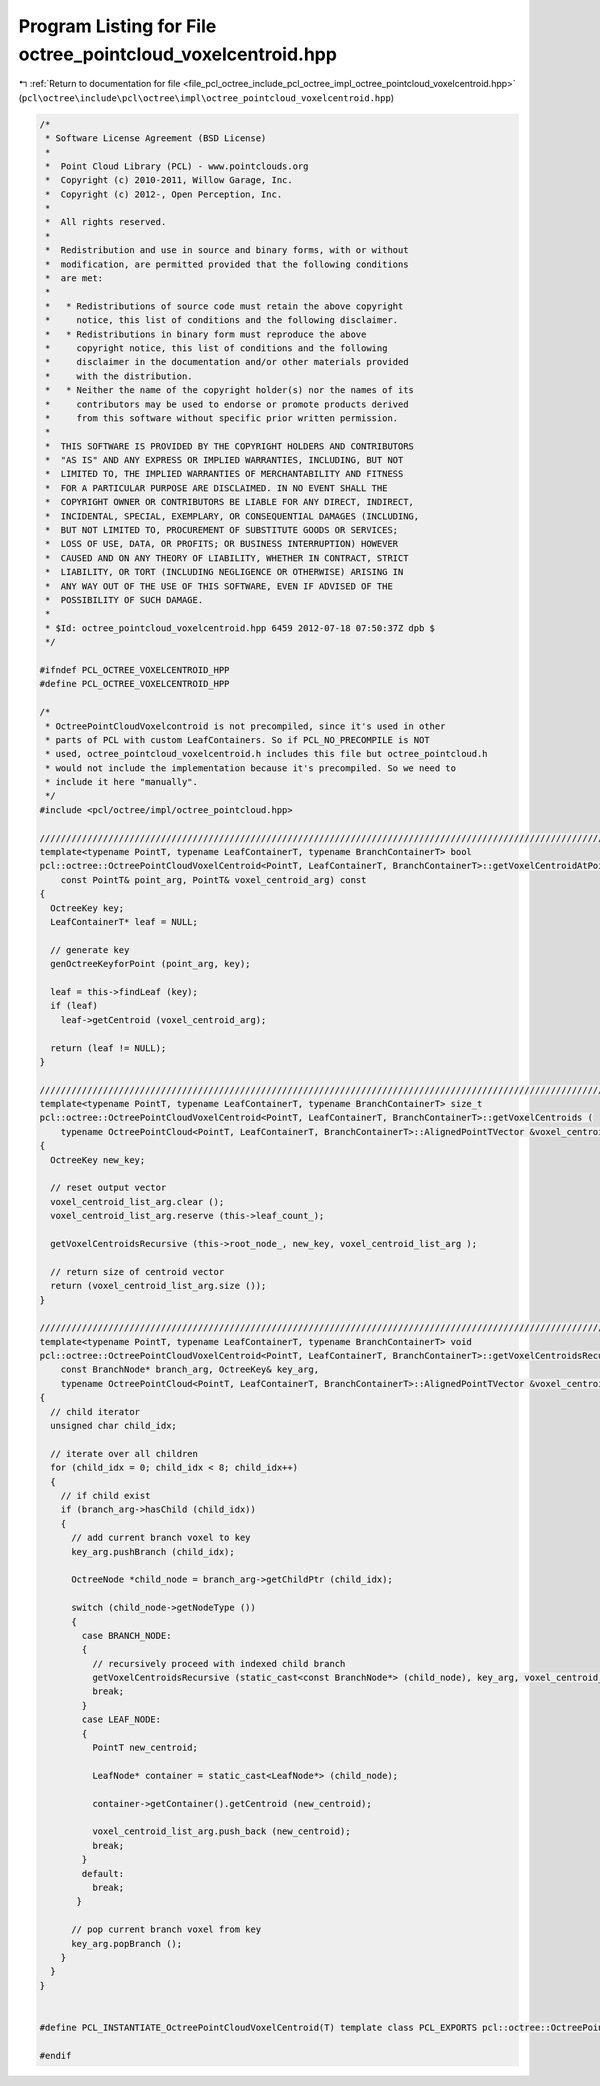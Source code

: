 
.. _program_listing_file_pcl_octree_include_pcl_octree_impl_octree_pointcloud_voxelcentroid.hpp:

Program Listing for File octree_pointcloud_voxelcentroid.hpp
============================================================

|exhale_lsh| :ref:`Return to documentation for file <file_pcl_octree_include_pcl_octree_impl_octree_pointcloud_voxelcentroid.hpp>` (``pcl\octree\include\pcl\octree\impl\octree_pointcloud_voxelcentroid.hpp``)

.. |exhale_lsh| unicode:: U+021B0 .. UPWARDS ARROW WITH TIP LEFTWARDS

.. code-block:: cpp

   /*
    * Software License Agreement (BSD License)
    *
    *  Point Cloud Library (PCL) - www.pointclouds.org
    *  Copyright (c) 2010-2011, Willow Garage, Inc.
    *  Copyright (c) 2012-, Open Perception, Inc.
    *
    *  All rights reserved.
    *
    *  Redistribution and use in source and binary forms, with or without
    *  modification, are permitted provided that the following conditions
    *  are met:
    *
    *   * Redistributions of source code must retain the above copyright
    *     notice, this list of conditions and the following disclaimer.
    *   * Redistributions in binary form must reproduce the above
    *     copyright notice, this list of conditions and the following
    *     disclaimer in the documentation and/or other materials provided
    *     with the distribution.
    *   * Neither the name of the copyright holder(s) nor the names of its
    *     contributors may be used to endorse or promote products derived
    *     from this software without specific prior written permission.
    *
    *  THIS SOFTWARE IS PROVIDED BY THE COPYRIGHT HOLDERS AND CONTRIBUTORS
    *  "AS IS" AND ANY EXPRESS OR IMPLIED WARRANTIES, INCLUDING, BUT NOT
    *  LIMITED TO, THE IMPLIED WARRANTIES OF MERCHANTABILITY AND FITNESS
    *  FOR A PARTICULAR PURPOSE ARE DISCLAIMED. IN NO EVENT SHALL THE
    *  COPYRIGHT OWNER OR CONTRIBUTORS BE LIABLE FOR ANY DIRECT, INDIRECT,
    *  INCIDENTAL, SPECIAL, EXEMPLARY, OR CONSEQUENTIAL DAMAGES (INCLUDING,
    *  BUT NOT LIMITED TO, PROCUREMENT OF SUBSTITUTE GOODS OR SERVICES;
    *  LOSS OF USE, DATA, OR PROFITS; OR BUSINESS INTERRUPTION) HOWEVER
    *  CAUSED AND ON ANY THEORY OF LIABILITY, WHETHER IN CONTRACT, STRICT
    *  LIABILITY, OR TORT (INCLUDING NEGLIGENCE OR OTHERWISE) ARISING IN
    *  ANY WAY OUT OF THE USE OF THIS SOFTWARE, EVEN IF ADVISED OF THE
    *  POSSIBILITY OF SUCH DAMAGE.
    *
    * $Id: octree_pointcloud_voxelcentroid.hpp 6459 2012-07-18 07:50:37Z dpb $
    */
   
   #ifndef PCL_OCTREE_VOXELCENTROID_HPP
   #define PCL_OCTREE_VOXELCENTROID_HPP
   
   /*
    * OctreePointCloudVoxelcontroid is not precompiled, since it's used in other
    * parts of PCL with custom LeafContainers. So if PCL_NO_PRECOMPILE is NOT
    * used, octree_pointcloud_voxelcentroid.h includes this file but octree_pointcloud.h
    * would not include the implementation because it's precompiled. So we need to
    * include it here "manually".
    */
   #include <pcl/octree/impl/octree_pointcloud.hpp>
   
   //////////////////////////////////////////////////////////////////////////////////////////////////////////////////////
   template<typename PointT, typename LeafContainerT, typename BranchContainerT> bool
   pcl::octree::OctreePointCloudVoxelCentroid<PointT, LeafContainerT, BranchContainerT>::getVoxelCentroidAtPoint (
       const PointT& point_arg, PointT& voxel_centroid_arg) const
   {
     OctreeKey key;
     LeafContainerT* leaf = NULL;
   
     // generate key
     genOctreeKeyforPoint (point_arg, key);
   
     leaf = this->findLeaf (key);
     if (leaf)
       leaf->getCentroid (voxel_centroid_arg);
   
     return (leaf != NULL);
   }
   
   //////////////////////////////////////////////////////////////////////////////////////////////////////////////////////
   template<typename PointT, typename LeafContainerT, typename BranchContainerT> size_t
   pcl::octree::OctreePointCloudVoxelCentroid<PointT, LeafContainerT, BranchContainerT>::getVoxelCentroids (
       typename OctreePointCloud<PointT, LeafContainerT, BranchContainerT>::AlignedPointTVector &voxel_centroid_list_arg) const
   {
     OctreeKey new_key;
   
     // reset output vector
     voxel_centroid_list_arg.clear ();
     voxel_centroid_list_arg.reserve (this->leaf_count_);
   
     getVoxelCentroidsRecursive (this->root_node_, new_key, voxel_centroid_list_arg );
   
     // return size of centroid vector
     return (voxel_centroid_list_arg.size ());
   }
   
   //////////////////////////////////////////////////////////////////////////////////////////////////////////////////////
   template<typename PointT, typename LeafContainerT, typename BranchContainerT> void
   pcl::octree::OctreePointCloudVoxelCentroid<PointT, LeafContainerT, BranchContainerT>::getVoxelCentroidsRecursive (
       const BranchNode* branch_arg, OctreeKey& key_arg,
       typename OctreePointCloud<PointT, LeafContainerT, BranchContainerT>::AlignedPointTVector &voxel_centroid_list_arg) const
   {
     // child iterator
     unsigned char child_idx;
   
     // iterate over all children
     for (child_idx = 0; child_idx < 8; child_idx++)
     {
       // if child exist
       if (branch_arg->hasChild (child_idx))
       {
         // add current branch voxel to key
         key_arg.pushBranch (child_idx);
   
         OctreeNode *child_node = branch_arg->getChildPtr (child_idx);
   
         switch (child_node->getNodeType ())
         {
           case BRANCH_NODE:
           {
             // recursively proceed with indexed child branch
             getVoxelCentroidsRecursive (static_cast<const BranchNode*> (child_node), key_arg, voxel_centroid_list_arg);
             break;
           }
           case LEAF_NODE:
           {
             PointT new_centroid;
   
             LeafNode* container = static_cast<LeafNode*> (child_node);
   
             container->getContainer().getCentroid (new_centroid);
   
             voxel_centroid_list_arg.push_back (new_centroid);
             break;
           }
           default:
             break;
          }
   
         // pop current branch voxel from key
         key_arg.popBranch ();
       }
     }
   }
   
   
   #define PCL_INSTANTIATE_OctreePointCloudVoxelCentroid(T) template class PCL_EXPORTS pcl::octree::OctreePointCloudVoxelCentroid<T>;
   
   #endif
   
